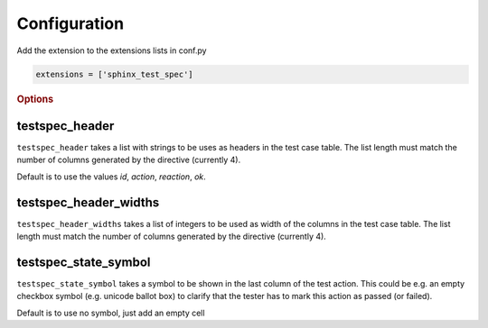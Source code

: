 .. _configuration:

Configuration
=============

Add the extension to the extensions lists in conf.py

.. code-block::

    extensions = ['sphinx_test_spec']

.. rubric:: Options

testspec_header
---------------

``testspec_header`` takes a list with strings to be uses as headers in the test case table.
The list length must match the number of columns generated by the directive (currently 4).

Default is to use the values `id`, `action`, `reaction`, `ok`.

testspec_header_widths
----------------------

``testspec_header_widths`` takes a list of integers to be used as width of the columns in the test case table.
The list length must match the number of columns generated by the directive (currently 4).


testspec_state_symbol
---------------------

``testspec_state_symbol`` takes a symbol to be shown in the last column of the test action.
This could be e.g. an empty checkbox symbol (e.g. unicode ballot box) to clarify that the tester has to mark this action as passed (or failed).

Default is to use no symbol, just add an empty cell


